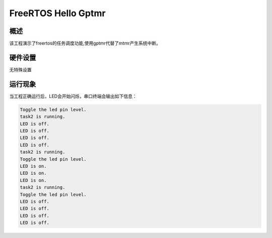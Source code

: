 .. _freertos_hello_gptmr:

FreeRTOS Hello Gptmr
========================================

概述
------

该工程演示了freertos的任务调度功能,使用gptmr代替了mtmr产生系统中断。

硬件设置
------------

无特殊设置

运行现象
------------

当工程正确运行后，LED会开始闪烁，串口终端会输出如下信息：

.. code-block:: console

   Toggle the led pin level.
   task2 is running.
   LED is off.
   LED is off.
   LED is off.
   LED is off.
   task2 is running.
   Toggle the led pin level.
   LED is on.
   LED is on.
   LED is on.
   task2 is running.
   Toggle the led pin level.
   LED is off.
   LED is off.
   LED is off.
   LED is off.

